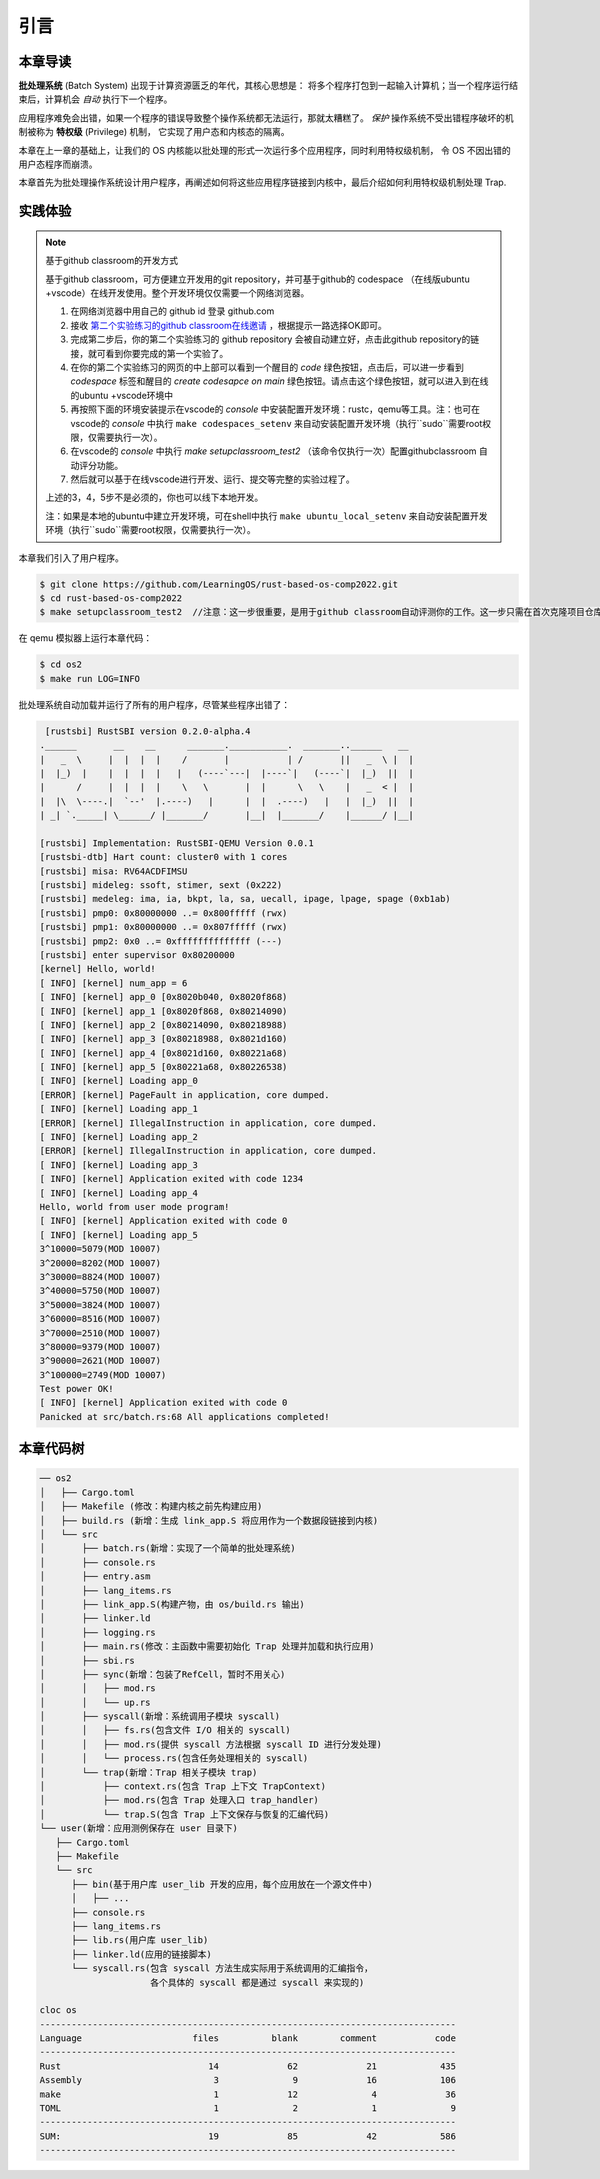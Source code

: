 引言
================================

本章导读
---------------------------------


**批处理系统** (Batch System) 出现于计算资源匮乏的年代，其核心思想是：
将多个程序打包到一起输入计算机；当一个程序运行结束后，计算机会 *自动* 执行下一个程序。

应用程序难免会出错，如果一个程序的错误导致整个操作系统都无法运行，那就太糟糕了。
*保护* 操作系统不受出错程序破坏的机制被称为 **特权级** (Privilege) 机制，
它实现了用户态和内核态的隔离。

本章在上一章的基础上，让我们的 OS 内核能以批处理的形式一次运行多个应用程序，同时利用特权级机制，
令 OS 不因出错的用户态程序而崩溃。

本章首先为批处理操作系统设计用户程序，再阐述如何将这些应用程序链接到内核中，最后介绍如何利用特权级机制处理 Trap.

实践体验
---------------------------

.. note::

   基于github classroom的开发方式
   
   基于github classroom，可方便建立开发用的git repository，并可基于github的 codespace （在线版ubuntu +vscode）在线开发使用。整个开发环境仅仅需要一个网络浏览器。

   1. 在网络浏览器中用自己的 github id 登录 github.com
   2. 接收 `第二个实验练习的github classroom在线邀请 <https://classroom.github.com/a/UEOvz4qO>`_  ，根据提示一路选择OK即可。
   3. 完成第二步后，你的第二个实验练习的 github repository 会被自动建立好，点击此github repository的链接，就可看到你要完成的第一个实验了。
   4. 在你的第二个实验练习的网页的中上部可以看到一个醒目的 `code`  绿色按钮，点击后，可以进一步看到  `codespace` 标签和醒目的 `create codesapce on main` 绿色按钮。请点击这个绿色按钮，就可以进入到在线的ubuntu +vscode环境中
   5. 再按照下面的环境安装提示在vscode的 `console` 中安装配置开发环境：rustc，qemu等工具。注：也可在vscode的 `console` 中执行 ``make codespaces_setenv`` 来自动安装配置开发环境（执行``sudo``需要root权限，仅需要执行一次）。
   6. 在vscode的 `console` 中执行 `make setupclassroom_test2`  （该命令仅执行一次）配置githubclassroom 自动评分功能。
   7. 然后就可以基于在线vscode进行开发、运行、提交等完整的实验过程了。

   上述的3，4，5步不是必须的，你也可以线下本地开发。

   注：如果是本地的ubuntu中建立开发环境，可在shell中执行 ``make ubuntu_local_setenv`` 来自动安装配置开发环境（执行``sudo``需要root权限，仅需要执行一次）。
   
本章我们引入了用户程序。

.. code-block:: console

   $ git clone https://github.com/LearningOS/rust-based-os-comp2022.git
   $ cd rust-based-os-comp2022
   $ make setupclassroom_test2  //注意：这一步很重要，是用于github classroom自动评测你的工作。这一步只需在首次克隆项目仓库时执行一次，以后一般就不用执行了，除非 .github/workflows/classroom.yml发生了变化。

在 qemu 模拟器上运行本章代码：

.. code-block:: console

   $ cd os2
   $ make run LOG=INFO

批处理系统自动加载并运行了所有的用户程序，尽管某些程序出错了：

.. code-block::

   [rustsbi] RustSBI version 0.2.0-alpha.4
  .______       __    __      _______.___________.  _______..______   __
  |   _  \     |  |  |  |    /       |           | /       ||   _  \ |  |
  |  |_)  |    |  |  |  |   |   (----`---|  |----`|   (----`|  |_)  ||  |
  |      /     |  |  |  |    \   \       |  |      \   \    |   _  < |  |
  |  |\  \----.|  `--'  |.----)   |      |  |  .----)   |   |  |_)  ||  |
  | _| `._____| \______/ |_______/       |__|  |_______/    |______/ |__|

  [rustsbi] Implementation: RustSBI-QEMU Version 0.0.1
  [rustsbi-dtb] Hart count: cluster0 with 1 cores
  [rustsbi] misa: RV64ACDFIMSU
  [rustsbi] mideleg: ssoft, stimer, sext (0x222)
  [rustsbi] medeleg: ima, ia, bkpt, la, sa, uecall, ipage, lpage, spage (0xb1ab)
  [rustsbi] pmp0: 0x80000000 ..= 0x800fffff (rwx)
  [rustsbi] pmp1: 0x80000000 ..= 0x807fffff (rwx)
  [rustsbi] pmp2: 0x0 ..= 0xffffffffffffff (---)
  [rustsbi] enter supervisor 0x80200000
  [kernel] Hello, world!
  [ INFO] [kernel] num_app = 6
  [ INFO] [kernel] app_0 [0x8020b040, 0x8020f868)
  [ INFO] [kernel] app_1 [0x8020f868, 0x80214090)
  [ INFO] [kernel] app_2 [0x80214090, 0x80218988)
  [ INFO] [kernel] app_3 [0x80218988, 0x8021d160)
  [ INFO] [kernel] app_4 [0x8021d160, 0x80221a68)
  [ INFO] [kernel] app_5 [0x80221a68, 0x80226538)
  [ INFO] [kernel] Loading app_0
  [ERROR] [kernel] PageFault in application, core dumped.
  [ INFO] [kernel] Loading app_1
  [ERROR] [kernel] IllegalInstruction in application, core dumped.
  [ INFO] [kernel] Loading app_2
  [ERROR] [kernel] IllegalInstruction in application, core dumped.
  [ INFO] [kernel] Loading app_3
  [ INFO] [kernel] Application exited with code 1234
  [ INFO] [kernel] Loading app_4
  Hello, world from user mode program!
  [ INFO] [kernel] Application exited with code 0
  [ INFO] [kernel] Loading app_5
  3^10000=5079(MOD 10007)
  3^20000=8202(MOD 10007)
  3^30000=8824(MOD 10007)
  3^40000=5750(MOD 10007)
  3^50000=3824(MOD 10007)
  3^60000=8516(MOD 10007)
  3^70000=2510(MOD 10007)
  3^80000=9379(MOD 10007)
  3^90000=2621(MOD 10007)
  3^100000=2749(MOD 10007)
  Test power OK!
  [ INFO] [kernel] Application exited with code 0
  Panicked at src/batch.rs:68 All applications completed!

本章代码树
-------------------------------------------------

.. code-block::

   ── os2
   │   ├── Cargo.toml
   │   ├── Makefile (修改：构建内核之前先构建应用)
   │   ├── build.rs (新增：生成 link_app.S 将应用作为一个数据段链接到内核)
   │   └── src
   │       ├── batch.rs(新增：实现了一个简单的批处理系统)
   │       ├── console.rs
   │       ├── entry.asm
   │       ├── lang_items.rs
   │       ├── link_app.S(构建产物，由 os/build.rs 输出)
   │       ├── linker.ld
   │       ├── logging.rs
   │       ├── main.rs(修改：主函数中需要初始化 Trap 处理并加载和执行应用)
   │       ├── sbi.rs
   │       ├── sync(新增：包装了RefCell，暂时不用关心)
   │       │   ├── mod.rs
   │       │   └── up.rs
   │       ├── syscall(新增：系统调用子模块 syscall)
   │       │   ├── fs.rs(包含文件 I/O 相关的 syscall)
   │       │   ├── mod.rs(提供 syscall 方法根据 syscall ID 进行分发处理)
   │       │   └── process.rs(包含任务处理相关的 syscall)
   │       └── trap(新增：Trap 相关子模块 trap)
   │           ├── context.rs(包含 Trap 上下文 TrapContext)
   │           ├── mod.rs(包含 Trap 处理入口 trap_handler)
   │           └── trap.S(包含 Trap 上下文保存与恢复的汇编代码)
   └── user(新增：应用测例保存在 user 目录下)
      ├── Cargo.toml
      ├── Makefile
      └── src
         ├── bin(基于用户库 user_lib 开发的应用，每个应用放在一个源文件中)
         │   ├── ...
         ├── console.rs
         ├── lang_items.rs
         ├── lib.rs(用户库 user_lib)
         ├── linker.ld(应用的链接脚本)
         └── syscall.rs(包含 syscall 方法生成实际用于系统调用的汇编指令，
                        各个具体的 syscall 都是通过 syscall 来实现的)

   cloc os
   -------------------------------------------------------------------------------
   Language                     files          blank        comment           code
   -------------------------------------------------------------------------------
   Rust                            14             62             21            435
   Assembly                         3              9             16            106
   make                             1             12              4             36
   TOML                             1              2              1              9
   -------------------------------------------------------------------------------
   SUM:                            19             85             42            586
   -------------------------------------------------------------------------------
